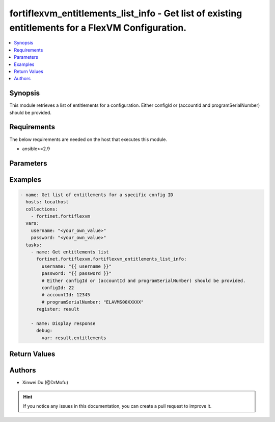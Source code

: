 fortiflexvm_entitlements_list_info - Get list of existing entitlements for a FlexVM Configuration.
++++++++++++++++++++++++++++++++++++++++++++++++++++++++++++++++++++++++++++++++++++++++++++++++++

.. versionadded:: 2.0.0

.. contents::
   :local:
   :depth: 1

Synopsis
--------
This module retrieves a list of entitlements for a configuration. Either configId or (accountId and programSerialNumber) should be provided.

Requirements
------------

The below requirements are needed on the host that executes this module.

- ansible>=2.9


Parameters
----------

.. option:: username

  The username to authenticate. If not declared, the code will read the environment variable FORTIFLEX_ACCESS_USERNAME.

  :type: str
  :required: False

.. option:: password

  The password to authenticate. If not declared, the code will read the environment variable FORTIFLEX_ACCESS_PASSWORD.

  :type: str
  :required: False

.. option:: accountId

  Account ID.

  :type: int
  :required: False

.. option:: configId

  The ID of the configuration for which to retrieve the list of VMs.

  :type: int
  :required: False

.. option:: programSerialNumber

  The serial number of your FortiFlex Program.

  :type: str
  :required: False


Examples
-------------

.. code-block:: yaml

  - name: Get list of entitlements for a specific config ID
    hosts: localhost
    collections:
      - fortinet.fortiflexvm
    vars:
      username: "<your_own_value>"
      password: "<your_own_value>"
    tasks:
      - name: Get entitlements list
        fortinet.fortiflexvm.fortiflexvm_entitlements_list_info:
          username: "{{ username }}"
          password: "{{ password }}"
          # Either configId or (accountId and programSerialNumber) should be provided.
          configId: 22
          # accountId: 12345
          # programSerialNumber: "ELAVMS00XXXXX"
        register: result
  
      - name: Display response
        debug:
          var: result.entitlements
  


Return Values
-------------

.. option:: entitlements

  List of entitlements associated with the specified config ID.

  :type: list
  :returned: always
  
  .. option:: accountId
  
    Account ID.
  
    :type: int
    :returned: always
  
  .. option:: configId
  
    The config ID of the entitlement.
  
    :type: int
    :returned: always
  
  .. option:: description
  
    The description of the entitlement.
  
    :type: str
    :returned: always
  
  .. option:: endDate
  
    The end date of the entitlement.
  
    :type: str
    :returned: always
  
  .. option:: serialNumber
  
    The serial number of the entitlement.
  
    :type: str
    :returned: always
  
  .. option:: startDate
  
    The start date of the entitlement.
  
    :type: str
    :returned: always
  
  .. option:: status
  
    The status of the entitlement. Possible values are "PENDING", "ACTIVE", "STOPPED" or "EXPIRED".
  
    :type: str
    :returned: always
  
  .. option:: token
  
    The token of the entitlement.
  
    :type: str
    :returned: always
  
  .. option:: tokenStatus
  
    The token status of the entitlement. Possible values are "NOTUSED" or "USED".
  
    :type: str
    :returned: always

Authors
-------

- Xinwei Du (@DrMofu)

.. hint::
    If you notice any issues in this documentation, you can create a pull request to improve it.